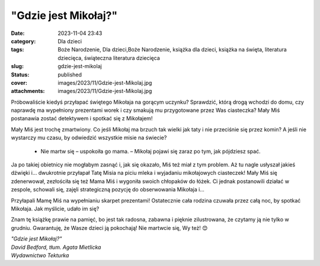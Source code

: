"Gdzie jest Mikołaj?"		
############################
:date: 2023-11-04 23:43
:category: Dla dzieci
:tags: Boże Narodzenie, Dla dzieci,Boże Narodzenie, książka dla dzieci, książka na święta, literatura dziecięca, świąteczna literatura dziecięca
:slug: gdzie-jest-mikolaj
:status: published
:cover: images/2023/11/Gdzie-jest-Mikolaj.jpg
:attachments: images/2023/11/Gdzie-jest-Mikolaj.jpg

Próbowaliście kiedyś przyłapać świętego Mikołaja na gorącym uczynku? Sprawdzić, którą drogą wchodzi do domu, czy naprawdę ma wypełniony prezentami worek i czy smakują mu przygotowane przez Was ciasteczka? Mały Miś postanawia zostać detektywem i spotkać się z Mikołajem!

Mały Miś jest trochę zmartwiony. Co jeśli Mikołaj ma brzuch tak wielki jak taty i nie przeciśnie się przez komin? A jeśli nie wystarczy mu czasu, by odwiedzić wszystkie misie na świecie?

   - Nie martw się – uspokoiła go mama. – Mikołaj pojawi się zaraz po tym, jak pójdziesz spać.

Ja po takiej obietnicy nie mogłabym zasnąć i, jak się okazało, Miś też miał z tym problem. Aż tu nagle usłyszał jakieś dźwięki i… dwukrotnie przyłapał Tatę Misia na piciu mleka i wyjadaniu mikołajowych ciasteczek! Mały Miś się zdenerwował, zezłościła się też Mama Miś i wygoniła swoich chłopaków do łóżek. Ci jednak postanowili działać w zespole, schowali się, zajęli strategiczną pozycję do obserwowania Mikołaja i…

Przyłapali Mamę Miś na wypełnianiu skarpet prezentami! Ostatecznie cała rodzina czuwała przez całą noc, by spotkać Mikołaja. Jak myślicie, udało im się?

Znam tę książkę prawie na pamięć, bo jest tak radosna, zabawna i pięknie zilustrowana, że czytamy ją nie tylko w grudniu. Gwarantuję, że Wasze dzieci ją pokochają! Nie martwcie się, Wy też! 😊

| *"Gdzie jest Mikołaj?"*
| *David Bedford, tłum. Agata Mietlicka*
| *Wydawnictwo Tekturka*
